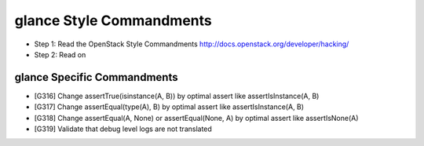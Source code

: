 glance Style Commandments
=======================

- Step 1: Read the OpenStack Style Commandments
  http://docs.openstack.org/developer/hacking/
- Step 2: Read on

glance Specific Commandments
--------------------------

- [G316] Change assertTrue(isinstance(A, B)) by optimal assert like
  assertIsInstance(A, B)
- [G317] Change assertEqual(type(A), B) by optimal assert like
  assertIsInstance(A, B)
- [G318] Change assertEqual(A, None) or assertEqual(None, A) by optimal assert like
  assertIsNone(A)
- [G319] Validate that debug level logs are not translated
